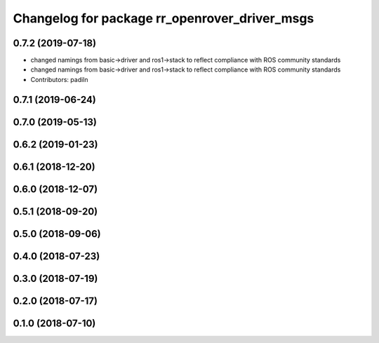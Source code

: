 ^^^^^^^^^^^^^^^^^^^^^^^^^^^^^^^^^^^^^^^^^^^^^^
Changelog for package rr_openrover_driver_msgs
^^^^^^^^^^^^^^^^^^^^^^^^^^^^^^^^^^^^^^^^^^^^^^

0.7.2 (2019-07-18)
-----------
* changed namings from basic->driver and ros1->stack to reflect compliance with ROS community standards
* changed namings from basic->driver and ros1->stack to reflect compliance with ROS community standards
* Contributors: padiln

0.7.1 (2019-06-24)
------------------

0.7.0 (2019-05-13)
------------------

0.6.2 (2019-01-23)
------------------

0.6.1 (2018-12-20)
------------------

0.6.0 (2018-12-07)
------------------

0.5.1 (2018-09-20)
------------------

0.5.0 (2018-09-06)
------------------

0.4.0 (2018-07-23)
------------------

0.3.0 (2018-07-19)
------------------

0.2.0 (2018-07-17)
------------------

0.1.0 (2018-07-10)
------------------
